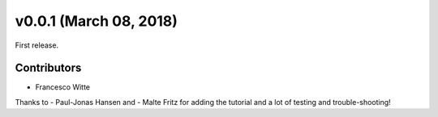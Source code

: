 v0.0.1 (March 08, 2018)
+++++++++++++++++++++++

First release.

Contributors
############

- Francesco Witte

Thanks to
- Paul-Jonas Hansen and
- Malte Fritz
for adding the tutorial and a lot of testing and trouble-shooting!
